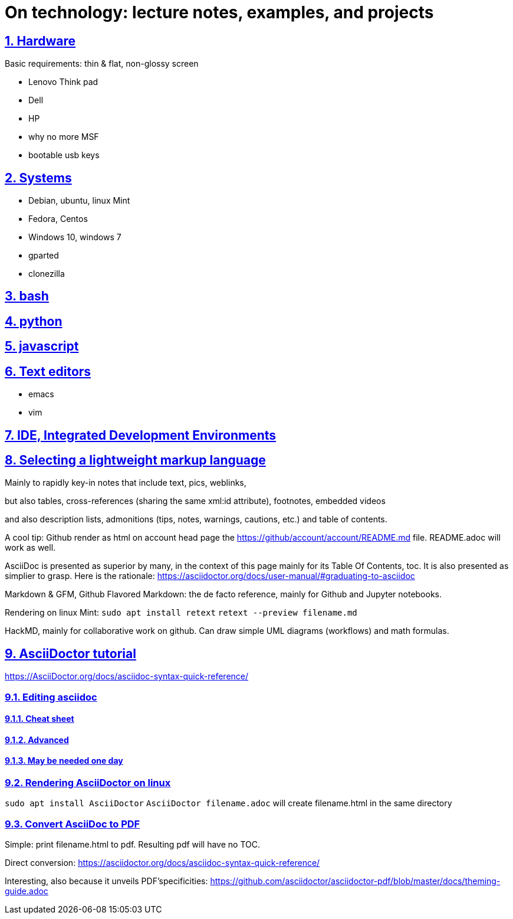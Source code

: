 = On technology: lecture notes, examples, and projects

:ahjun001-medi-base: https://raw.githubusercontent.com/ahjun001/ahjun001/master/
:repoducible:
:source-highlighter: coderay
:listing-caption: Listing
:pdf-page-size: A4
:docinfo: private-head
:idprefix:
:idseparator: -
:sectanchors:
:sectlinks:
:sectnumlevels: 6
:sectnums:
:toc: macro
:toclevels: 6
:toc-title:

toc::[]


== Hardware

Basic requirements: thin & flat, non-glossy screen

- Lenovo Think pad
- Dell
- HP
- why no more MSF
- bootable usb keys

== Systems
- Debian, ubuntu, linux Mint
- Fedora, Centos
- Windows 10, windows 7
- gparted
- clonezilla

== bash

== python

== javascript

== Text editors
- emacs
- vim

== IDE, Integrated Development Environments

== Selecting a lightweight markup language
Mainly to rapidly key-in notes that include text, pics, weblinks,

but also tables, cross-references (sharing the same xml:id attribute), footnotes, embedded videos

and also description lists, admonitions (tips, notes, warnings, cautions, etc.) and table of contents.

A cool tip: Github render as html on account head page the https://github/account/account/README.md file. README.adoc will work as well.

AsciiDoc is presented as superior by many, in the context of this page mainly for its Table Of Contents, toc. It is also presented as simplier to grasp. Here is the rationale: https://asciidoctor.org/docs/user-manual/#graduating-to-asciidoc

Markdown & GFM, Github Flavored Markdown: the de facto reference, mainly for Github and Jupyter notebooks.

Rendering on linux Mint:
`sudo apt install retext`
`retext --preview filename.md`

HackMD, mainly for collaborative work on github.  Can draw simple UML diagrams (workflows) and math formulas.

== AsciiDoctor tutorial
https://AsciiDoctor.org/docs/asciidoc-syntax-quick-reference/

=== Editing asciidoc
==== Cheat sheet

==== Advanced

==== May be needed one day

=== Rendering AsciiDoctor on linux
`sudo apt install AsciiDoctor`
`AsciiDoctor filename.adoc` will create filename.html in the same directory

=== Convert AsciiDoc to PDF
Simple: print filename.html to pdf. Resulting pdf will have no TOC.

Direct conversion: https://asciidoctor.org/docs/asciidoc-syntax-quick-reference/

Interesting, also because it unveils PDF'specificities: https://github.com/asciidoctor/asciidoctor-pdf/blob/master/docs/theming-guide.adoc 



